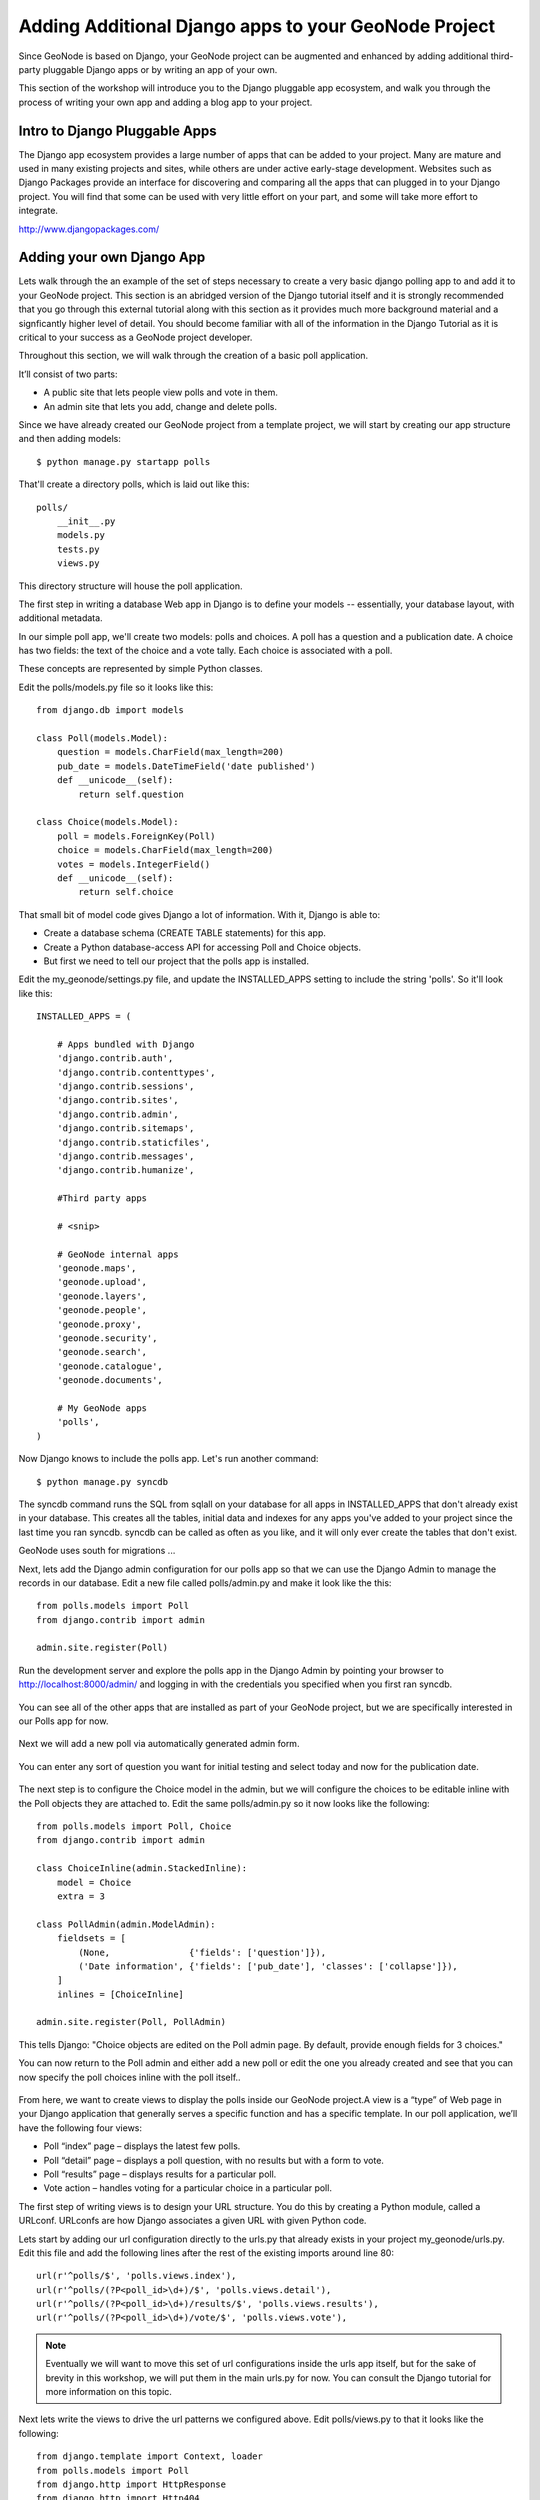 .. _apps:

Adding Additional Django apps to your GeoNode Project
========================================================

Since GeoNode is based on Django, your GeoNode project can be augmented and enhanced by adding additional third-party pluggable Django apps or by writing an app of your own. 

This section of the workshop will introduce you to the Django pluggable app ecosystem, and walk you through the process of writing your own app and adding a blog app to your project. 

Intro to Django Pluggable Apps
------------------------------

The Django app ecosystem provides a large number of apps that can be added to your project. Many are mature and used in many existing projects and sites, while others are under active early-stage development. Websites such as Django Packages provide an interface for discovering and comparing all the apps that can plugged in to your Django project. You will find that some can be used with very little effort on your part, and some will take more effort to integrate.

http://www.djangopackages.com/

Adding your own Django App
--------------------------

Lets walk through the an example of the set of steps necessary to create a very basic django polling app to and add it to your GeoNode project. This section is an abridged version of the Django tutorial itself and it is strongly recommended that you go through this external tutorial along with this section as it provides much more background material and a signficantly higher level of detail. You should become familiar with all of the information in the Django Tutorial as it is critical to your success as a GeoNode project developer.

Throughout this section, we will walk  through the creation of a basic poll application.

It’ll consist of two parts:

- A public site that lets people view polls and vote in them.
- An admin site that lets you add, change and delete polls.

Since we have already created our GeoNode project from a template project, we will start by creating our app structure and then adding models::

    $ python manage.py startapp polls

That'll create a directory polls, which is laid out like this::

    polls/
        __init__.py
        models.py
        tests.py
        views.py

This directory structure will house the poll application.

The first step in writing a database Web app in Django is to define your models -- essentially, your database layout, with additional metadata.

In our simple poll app, we'll create two models: polls and choices. A poll has a question and a publication date. A choice has two fields: the text of the choice and a vote tally. Each choice is associated with a poll.

These concepts are represented by simple Python classes. 

Edit the polls/models.py file so it looks like this::

    from django.db import models

    class Poll(models.Model):
        question = models.CharField(max_length=200)
        pub_date = models.DateTimeField('date published')
        def __unicode__(self):
            return self.question

    class Choice(models.Model):
        poll = models.ForeignKey(Poll)
        choice = models.CharField(max_length=200)
        votes = models.IntegerField()
        def __unicode__(self):
            return self.choice

That small bit of model code gives Django a lot of information. With it, Django is able to:

- Create a database schema (CREATE TABLE statements) for this app.
- Create a Python database-access API for accessing Poll and Choice objects.
- But first we need to tell our project that the polls app is installed.

Edit the my_geonode/settings.py file, and update the INSTALLED_APPS setting to include the string 'polls'. So it'll look like this::

    INSTALLED_APPS = (

        # Apps bundled with Django
        'django.contrib.auth',
        'django.contrib.contenttypes',
        'django.contrib.sessions',
        'django.contrib.sites',
        'django.contrib.admin',
        'django.contrib.sitemaps',
        'django.contrib.staticfiles',
        'django.contrib.messages',
        'django.contrib.humanize',

        #Third party apps

        # <snip>
 
        # GeoNode internal apps
        'geonode.maps',
        'geonode.upload',
        'geonode.layers',
        'geonode.people',
        'geonode.proxy',
        'geonode.security',
        'geonode.search',
        'geonode.catalogue',
        'geonode.documents',

        # My GeoNode apps
        'polls',
    )   

Now Django knows to include the polls app. Let's run another command::

    $ python manage.py syncdb


The syncdb command runs the SQL from sqlall on your database for all apps in INSTALLED_APPS that don't already exist in your database. This creates all the tables, initial data and indexes for any apps you've added to your project since the last time you ran syncdb. syncdb can be called as often as you like, and it will only ever create the tables that don't exist.

GeoNode uses south for migrations ...

Next, lets add the Django admin configuration for our polls app so that we can use the Django Admin to manage the records in our database. Edit a new file called polls/admin.py and make it look like the this::

    from polls.models import Poll
    from django.contrib import admin

    admin.site.register(Poll)

Run the development server and explore the polls app in the Django Admin by pointing your browser to http://localhost:8000/admin/ and logging in with the credentials you specified when you first ran syncdb.

.. figure:: img/admin_top.png

You can see all of the other apps that are installed as part of your GeoNode project, but we are specifically interested in our Polls app for now.

.. figure:: img/admin_polls.png

Next we will add a new poll via automatically generated admin form.

.. figure:: img/add_new_poll.png

You can enter any sort of question you want for initial testing and select today and now for the publication date.

.. figure:: img/add_poll.png

The next step is to configure the Choice model in the admin, but we will configure the choices to be editable inline with the Poll objects they are attached to. Edit the same polls/admin.py so it now looks like the following::

    from polls.models import Poll, Choice
    from django.contrib import admin

    class ChoiceInline(admin.StackedInline):
        model = Choice
        extra = 3

    class PollAdmin(admin.ModelAdmin):
        fieldsets = [
            (None,               {'fields': ['question']}),
            ('Date information', {'fields': ['pub_date'], 'classes': ['collapse']}),
        ]
        inlines = [ChoiceInline]

    admin.site.register(Poll, PollAdmin)

This tells Django: "Choice objects are edited on the Poll admin page. By default, provide enough fields for 3 choices."

You can now return to the Poll admin and either add a new poll or edit the one you already created and see that you can now specify the poll choices inline with the poll itself..

.. figure:: img/choice_admin.png

From here, we want to create views to display the polls inside our GeoNode project.A view is a “type” of Web page in your Django application that generally serves a specific function and has a specific template. In our poll application, we’ll have the following four views:

- Poll “index” page – displays the latest few polls.
- Poll “detail” page – displays a poll question, with no results but with a form to vote.
- Poll “results” page – displays results for a particular poll.
- Vote action – handles voting for a particular choice in a particular poll.

The first step of writing views is to design your URL structure. You do this by creating a Python module, called a URLconf. URLconfs are how Django associates a given URL with given Python code.

Lets start by adding our url configuration directly to the urls.py that already exists in your project my_geonode/urls.py. Edit this file and add the following lines after the rest of the existing imports around line 80::

    url(r'^polls/$', 'polls.views.index'),
    url(r'^polls/(?P<poll_id>\d+)/$', 'polls.views.detail'),
    url(r'^polls/(?P<poll_id>\d+)/results/$', 'polls.views.results'),
    url(r'^polls/(?P<poll_id>\d+)/vote/$', 'polls.views.vote'),

.. note:: Eventually we will want to move this set of url configurations inside the urls app itself, but for the sake of brevity in this workshop, we will put them in the main urls.py for now. You can consult the Django tutorial for more information on this topic.

Next lets write the views to drive the url patterns we configured above. Edit polls/views.py to that it looks like the following::

    from django.template import Context, loader
    from polls.models import Poll
    from django.http import HttpResponse
    from django.http import Http404
    from django.shortcuts import render_to_response

    def index(request):
        latest_poll_list = Poll.objects.all().order_by('-pub_date')[:5]
        return render_to_response('polls/index.html',
            RequestContext(request, {'latest_poll_list': latest_poll_list}))

    def detail(request, poll_id):
        try:
            p = Poll.objects.get(pk=poll_id)
        except Poll.DoesNotExist:
            raise Http404
        return render_to_response('polls/detail.html', RequestContext(request, {'poll': p}))

    def results(request, poll_id):
        return HttpResponse("You're looking at the results of poll %s." % poll_id)

    def vote(request, poll_id):
        return HttpResponse("You're voting on poll %s." % poll_id)

.. note:: We have only stubbed in the views for the results and vote pages and they are not very useful as is. We will revisit these later. 

Now we have views in place, but we are referencing templates that do not yet exist. Lets add them by first creating a template directory in your polls app as polls/templates/polls and creating polls/templates/polls/index.html to look like the following::

    {% if latest_poll_list %}
        <ul>
        {% for poll in latest_poll_list %}
            <li><a href="/polls/{{ poll.id }}/">{{ poll.question }}</a></li>
        {% endfor %}
        </ul>
    {% else %}
        <p>No polls are available.</p>
    {% endif %}

Next we need to create the template for the poll detail page. Create a new file at polls/templates/polls/detail.html to look like the following::

    <h1>{{ poll.question }}</h1>
    <ul>
    {% for choice in poll.choice_set.all %}
        <li>{{ choice.choice }}</li>
    {% endfor %}
    </ul>

You can now visit http://localhost:8000/polls/ in your browser and you should see the the poll question you created in the admin presented like this.

.. figure:: img/polls_plain.png

We actually really want our polls app to display as part of our GeoNode project with the same theme, so lets update the 2 templates we created above to make them extend from the site_base.html template we looked at in the last section. You will need to add the following 2 lines to the top of each file::

    {% extends 'site_base.html' %}
    {% block body %}

And close the block at the bottom of each file with::

    {% endblock %}

This tells Django to extend from the site_base.html template so your polls app has the same style as the rest of your GeoNode, and it specifies that the content in these templates should be rendered to the body block defined in GeoNode's base.html template that your site_base.html extends from.

You can now visit the index page of your polls app and see that it is now wrapped in the same style as the rest of your geonode site. 

.. figure:: img/polls_geonode.png

If you click on a question from the list you will be taken to the poll detail page. 

.. figure:: img/poll_geonode_hidden.png

Looks like its empty, but in fact the text is there, but its been styled to white by the bootswatch theme we added in the last section. If you highlight the area where the text is, you will see that it is in fact there.

.. figure:: img/poll_geonode_highlight.png

Now that you have walked through the basic steps to create a very minimal (and currently mostly useless) Django app and integrate it with your GeoNode project, you should pick up the Django tutorial at part 4 and follow it to add the form for actually accepting responses to your poll questions. 

Again, its strongly recommended that you spend as much time as you need with the Django tutorial itself until you feel comfortable with all of the concepts it coveres. They are the essential building blocks you will need to extend your GeoNode project by adding your own apps. 

Adding a 3rd Party Blog App 
---------------------------

Adding Other Apps 
-----------------
